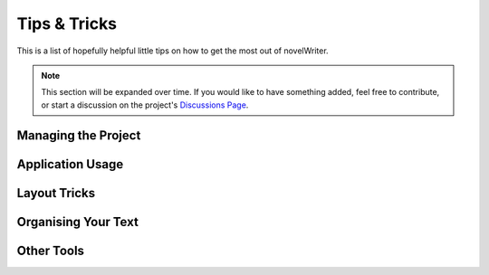 .. _docs_usage_howto:

*************
Tips & Tricks
*************

.. _Discussions Page: https://github.com/vkbo/novelWriter/discussions

This is a list of hopefully helpful little tips on how to get the most out of novelWriter.

.. note::
   This section will be expanded over time. If you would like to have something added, feel free to
   contribute, or start a discussion on the project's `Discussions Page`_.


Managing the Project
====================

.. dropdown:: How do I create a project from a template?
   :animate: fade-in-slide-down

   On the Welcome dialog's **Create New Project** form, you can select to "Prefill Project" from
   the content of a different project. This feature is most useful if you copy a project you have
   dedicated to be a template project. If you have a structure and settings you want to use for
   every new project, this is the best solution.

.. dropdown:: How do I merge multiple documents into one?
   :animate: fade-in-slide-down

   If you need to merge a selection of documents in your project into a single document, you can
   achieve this by first making a new folder for just that purpose, and drag all the documents you
   want merged into this folder. Then you can right click the folder, select :guilabel:`Transform`
   and :guilabel:`Merge Documents in Folder`.

   In the dialog that pops up, the documents will be in the same order as in the folder, but you
   can rearrange them here of you wish. See :ref:`docs_ui_split_merge` for more details.

.. dropdown:: How do I share status or importance labels between projects?
   :animate: fade-in-slide-down

   The status or importance labels you have defined in a project can be exported from **Project
   Settings** from the respective configuration tabs. You can then import these labels in another
   project.


Application Usage
=================

.. dropdown:: How can I increase the line height?
   :animate: fade-in-slide-down

   Unfortunately, in this case, novelWriter uses the plain text editor component of the underlying
   framework (called Qt) which doesn't support changing the line height. However, you can choose an
   editor font with larger leading (the spacing between the lines). A good font for this case is
   `Noto <https://fonts.google.com/noto>`__, which comes in both Sans-Serif and Serif.


Layout Tricks
=============

.. dropdown:: How do I create a table?
   :animate: fade-in-slide-down

   The formatting tools available in novelWriter don't allow for complex structures like tables.
   However, the editor does render tabs in a similar way that regular word processors do. You can
   set the width of a tab in **Preferences**.

   The tab key should have the same distance in the editor as in the viewer, so you can align text
   in columns using the tab key, and it should look the same when viewed next to the editor.

   This is most suitable for your notes, as the result in exported documents cannot be guaranteed
   to match. Especially if you don't use the same font in your manuscript as in the editor.

.. dropdown:: How do I force a line break when line breaks are ignored in my manuscript?
   :animate: fade-in-slide-down

   In the **Manuscript Build Settings** you can choose to ignore line breaks within paragraphs in
   your text. However, some times you still need those breaks. Like for instance on the cover page
   where you may need to add your name and address. In such cases, you can add ``[br]`` where you
   want line breaks. These breaks cannot be ignored by any settings and will always be respected.

   .. versionadded:: 2.6

.. dropdown:: How do I turn off first line indent for a specific paragraph?
   :animate: fade-in-slide-down

   If you have first line indent enabled, but have a specific paragraph that you don't want
   indented, you can disable the indentation by explicitly adding text alignment. For instance by
   adding ``<<`` to the end to left-align it. Aligned paragraphs are not indented.

   See :ref:`docs_usage_align_indent` for more details.


Organising Your Text
====================

.. dropdown:: How do I add introductory text to chapters?
   :animate: fade-in-slide-down

   Sometimes chapters have a short preface, like a brief piece of text or a quote to set the stage
   before the first scene begins.

   If you add separate files for chapters and scenes, the chapter file is the perfect place to add
   such text. Separating chapter and scene files also allows you to make scene files child
   documents of the chapter.

.. dropdown:: How do I distinguishing between soft and hard scene breaks?
   :animate: fade-in-slide-down

   Depending on your writing style, you may need to separate between soft and hard scene breaks
   within chapters. Like for instance if you switch point-of-view character often.

   In such cases you may want to use different scene headings for hard and soft scene breaks. The
   **Build Manuscript** tool will let you define a different format for scenes using the ``###``
   and ``###!`` heading codes when you generate your manuscript. You can for instance add the
   common "``* * *``" for hard breaks and select to hide soft scene breaks, which will just insert
   an empty paragraph in their place. See :ref:`docs_ui_manuscript_settings` for more details.

   .. versionadded:: 2.4


Other Tools
===========

.. dropdown:: How do I convert my project to/from the yWriter format?
   :animate: fade-in-slide-down

   There is a tool available that lets you convert a `yWriter <http://spacejock.com/yWriter7.html>`_
   project to a novelWriter project, and vice versa.

   The tool is available at `peter88213.github.io/yw2nw <https://peter88213.github.io/yw2nw/>`__
